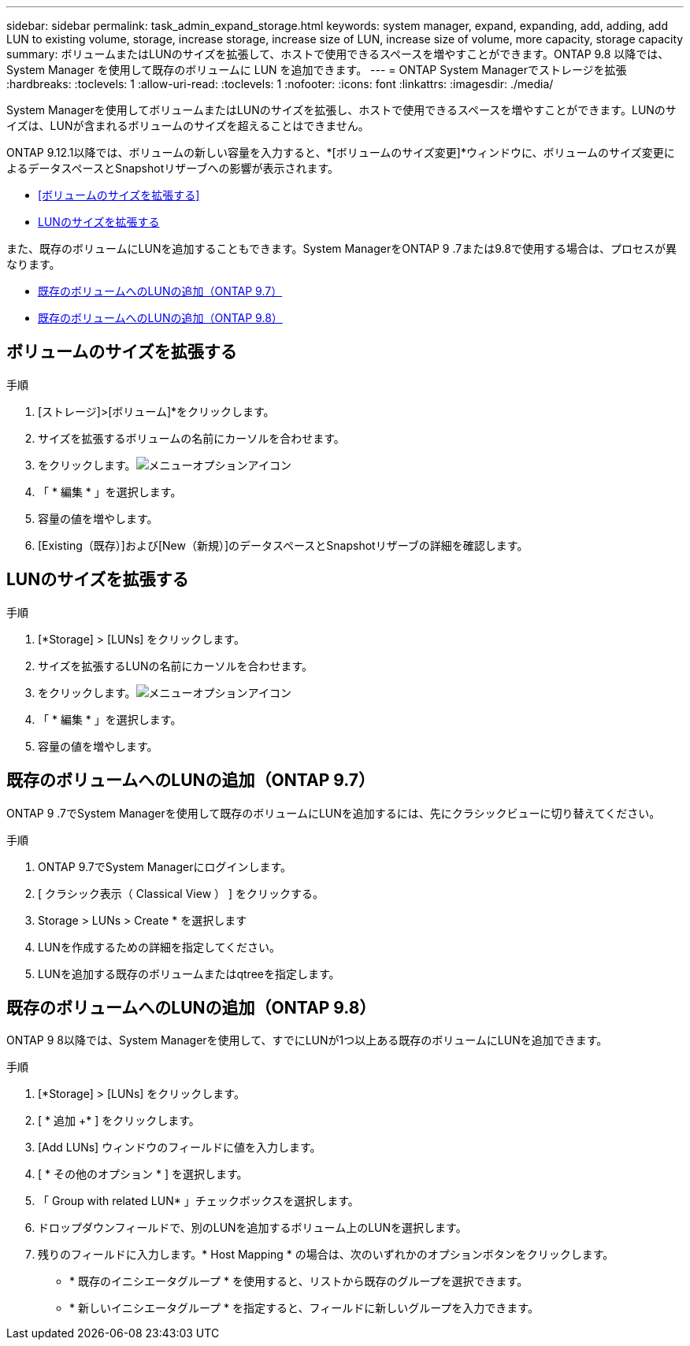 ---
sidebar: sidebar 
permalink: task_admin_expand_storage.html 
keywords: system manager, expand, expanding, add, adding, add LUN to existing volume, storage, increase storage, increase size of LUN, increase size of volume, more capacity, storage capacity 
summary: ボリュームまたはLUNのサイズを拡張して、ホストで使用できるスペースを増やすことができます。ONTAP 9.8 以降では、 System Manager を使用して既存のボリュームに LUN を追加できます。 
---
= ONTAP System Managerでストレージを拡張
:hardbreaks:
:toclevels: 1
:allow-uri-read: 
:toclevels: 1
:nofooter: 
:icons: font
:linkattrs: 
:imagesdir: ./media/


[role="lead"]
System Managerを使用してボリュームまたはLUNのサイズを拡張し、ホストで使用できるスペースを増やすことができます。LUNのサイズは、LUNが含まれるボリュームのサイズを超えることはできません。

ONTAP 9.12.1以降では、ボリュームの新しい容量を入力すると、*[ボリュームのサイズ変更]*ウィンドウに、ボリュームのサイズ変更によるデータスペースとSnapshotリザーブへの影響が表示されます。

* <<ボリュームのサイズを拡張する>>
* <<LUNのサイズを拡張する>>


また、既存のボリュームにLUNを追加することもできます。System ManagerをONTAP 9 .7または9.8で使用する場合は、プロセスが異なります。

* <<既存のボリュームへのLUNの追加（ONTAP 9.7）>>
* <<既存のボリュームへのLUNの追加（ONTAP 9.8）>>




== ボリュームのサイズを拡張する

.手順
. [ストレージ]>[ボリューム]*をクリックします。
. サイズを拡張するボリュームの名前にカーソルを合わせます。
. をクリックします。image:icon_kabob.gif["メニューオプションアイコン"]
. 「 * 編集 * 」を選択します。
. 容量の値を増やします。
. [Existing（既存）]および[New（新規）]のデータスペースとSnapshotリザーブの詳細を確認します。




== LUNのサイズを拡張する

.手順
. [*Storage] > [LUNs] をクリックします。
. サイズを拡張するLUNの名前にカーソルを合わせます。
. をクリックします。image:icon_kabob.gif["メニューオプションアイコン"]
. 「 * 編集 * 」を選択します。
. 容量の値を増やします。




== 既存のボリュームへのLUNの追加（ONTAP 9.7）

ONTAP 9 .7でSystem Managerを使用して既存のボリュームにLUNを追加するには、先にクラシックビューに切り替えてください。

.手順
. ONTAP 9.7でSystem Managerにログインします。
. [ クラシック表示（ Classical View ） ] をクリックする。
. Storage > LUNs > Create * を選択します
. LUNを作成するための詳細を指定してください。
. LUNを追加する既存のボリュームまたはqtreeを指定します。




== 既存のボリュームへのLUNの追加（ONTAP 9.8）

ONTAP 9 8以降では、System Managerを使用して、すでにLUNが1つ以上ある既存のボリュームにLUNを追加できます。

.手順
. [*Storage] > [LUNs] をクリックします。
. [ * 追加 +* ] をクリックします。
. [Add LUNs] ウィンドウのフィールドに値を入力します。
. [ * その他のオプション * ] を選択します。
. 「 Group with related LUN* 」チェックボックスを選択します。
. ドロップダウンフィールドで、別のLUNを追加するボリューム上のLUNを選択します。
. 残りのフィールドに入力します。* Host Mapping * の場合は、次のいずれかのオプションボタンをクリックします。
+
** * 既存のイニシエータグループ * を使用すると、リストから既存のグループを選択できます。
** * 新しいイニシエータグループ * を指定すると、フィールドに新しいグループを入力できます。



